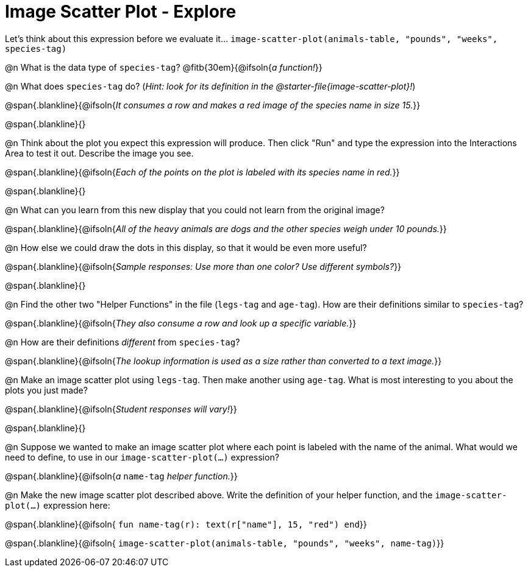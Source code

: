 = Image Scatter Plot - Explore

Let's think about this expression before we evaluate it... `image-scatter-plot(animals-table, "pounds", "weeks", species-tag)`

@n What is the data type of `species-tag`? @fitb{30em}{@ifsoln{_a function!_}}

@n What does `species-tag` do? (_Hint: look for its definition in the @starter-file{image-scatter-plot}!_)

@span{.blankline}{@ifsoln{_It consumes a row and makes a red image of the species name in size 15._}}

@span{.blankline}{}

@n Think about the plot you expect this expression will produce. Then click "Run" and type the expression into the Interactions Area to test it out.  Describe the image you see.

@span{.blankline}{@ifsoln{_Each of the points on the plot is labeled with its species name in red._}}

@span{.blankline}{}

@n What can you learn from this new display that you could not learn from the original image?

@span{.blankline}{@ifsoln{_All of the heavy animals are dogs and the other species weigh under 10 pounds._}}

@n How else we could draw the dots in this display, so that it would be even more useful?

@span{.blankline}{@ifsoln{_Sample responses: Use more than one color? Use different symbols?_}}

@span{.blankline}{}

@n Find the other two "Helper Functions" in the file (`legs-tag` and `age-tag`). How are their definitions similar to `species-tag`?

@span{.blankline}{@ifsoln{_They also consume a row and look up a specific variable._}}

@n How are their definitions _different_ from `species-tag`?

@span{.blankline}{@ifsoln{_The lookup information is used as a size rather than converted to a text image._}}

@n Make an image scatter plot using `legs-tag`. Then make another using `age-tag`. What is most interesting to you about the plots you just made?

@span{.blankline}{@ifsoln{_Student responses will vary!_}}

@span{.blankline}{}

@n Suppose we wanted to make an image scatter plot where each point is labeled with the name of the animal. What would we need to define, to use in our `image-scatter-plot(...)` expression?

@span{.blankline}{@ifsoln{_a_ `name-tag` _helper function._}}


@n Make the new image scatter plot described above. Write the definition of your helper function, and the `image-scatter-plot(...)` expression here:

@span{.blankline}{@ifsoln{ `fun name-tag(r): text(r["name"], 15, "red") end`}}

@span{.blankline}{@ifsoln{ `image-scatter-plot(animals-table, "pounds", "weeks", name-tag)`}}

